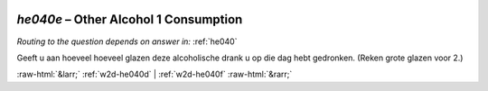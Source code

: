 .. _w2d-he040e:

 
 .. role:: raw-html(raw) 
        :format: html 

`he040e` – Other Alcohol 1 Consumption
==================================
*Routing to the question depends on answer in:* :ref:`he040`

Geeft u aan hoeveel hoeveel glazen deze alcoholische drank u op die dag hebt gedronken.
(Reken grote glazen voor 2.) 


.. image:: ../_screenshots/w2-he040e.png


:raw-html:`&larr;` :ref:`w2d-he040d` | :ref:`w2d-he040f` :raw-html:`&rarr;`
